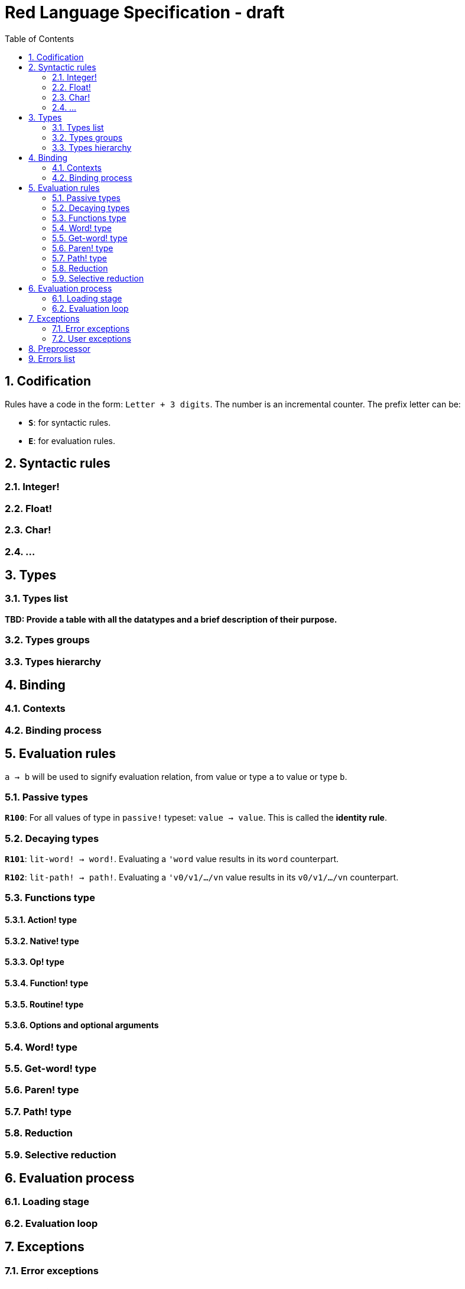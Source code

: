= Red Language Specification - draft
:imagesdir: /images
:toc:
:numbered:


== Codification

Rules have a code in the form: `Letter + 3 digits`. The number is an incremental counter. The prefix letter can be:

* **`S`**: for syntactic rules.
* **`E`**: for evaluation rules.

== Syntactic rules

=== Integer!

=== Float!

=== Char!

=== ...

== Types

=== Types list

*TBD: Provide a table with all the datatypes and a brief description of their purpose.*

=== Types groups

=== Types hierarchy


== Binding

=== Contexts

=== Binding process


== Evaluation rules

`a -> b` will be used to signify evaluation relation, from value or type `a` to value or type `b`.

=== Passive types

**`R100`**: For all values of type in `passive!` typeset: `value -> value`. This is called the *identity rule*.

=== Decaying types

**`R101`**: `lit-word! -> word!`. Evaluating a `'word` value results in its `word` counterpart.

**`R102`**: `lit-path! -> path!`. Evaluating a `'v0/v1/.../vn` value results in its `v0/v1/.../vn` counterpart.


=== Functions type

==== Action! type

==== Native! type

==== Op! type

==== Function! type

==== Routine! type

==== Options and optional arguments


=== Word! type

=== Get-word! type

=== Paren! type

=== Path! type

=== Reduction

=== Selective reduction


== Evaluation process

=== Loading stage

=== Evaluation loop


== Exceptions

=== Error exceptions

==== Creation

==== Propagation

==== Interception

=== User exceptions

==== Creation

==== Propagation

==== Interception

== Preprocessor


== Errors list